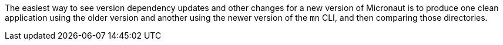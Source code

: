 The easiest way to see version dependency updates and other changes for a new version of Micronaut is to produce one clean application using the older version and another using the newer version of the `mn` CLI, and then comparing those directories.
